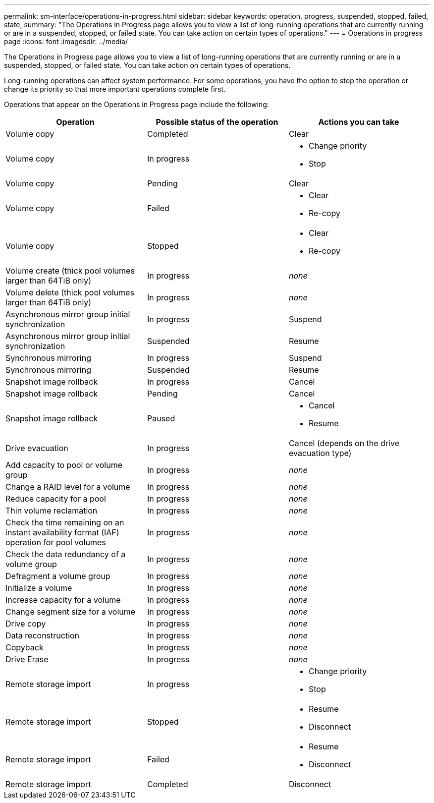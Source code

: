 ---
permalink: sm-interface/operations-in-progress.html
sidebar: sidebar
keywords: operation, progress, suspended, stopped, failed, state,
summary: "The Operations in Progress page allows you to view a list of long-running operations that are currently running or are in a suspended, stopped, or failed state. You can take action on certain types of operations."
---
= Operations in progress page
:icons: font
:imagesdir: ../media/

[.lead]
The Operations in Progress page allows you to view a list of long-running operations that are currently running or are in a suspended, stopped, or failed state. You can take action on certain types of operations.

Long-running operations can affect system performance. For some operations, you have the option to stop the operation or change its priority so that more important operations complete first.

Operations that appear on the Operations in Progress page include the following:

[cols="1a,1a,1a" options="header"]
|===
| Operation| Possible status of the operation| Actions you can take
a|
Volume copy
a|
Completed
a|
Clear
a|
Volume copy
a|
In progress
a|

* Change priority
* Stop

a|
Volume copy
a|
Pending
a|
Clear
a|
Volume copy
a|
Failed
a|

* Clear
* Re-copy

a|
Volume copy
a|
Stopped
a|

* Clear
* Re-copy

a|
Volume create (thick pool volumes larger than 64TiB only)
a|
In progress
a|
_none_
a|
Volume delete (thick pool volumes larger than 64TiB only)
a|
In progress
a|
_none_
a|
Asynchronous mirror group initial synchronization
a|
In progress
a|
Suspend
a|
Asynchronous mirror group initial synchronization
a|
Suspended
a|
Resume
a|
Synchronous mirroring
a|
In progress
a|
Suspend
a|
Synchronous mirroring
a|
Suspended
a|
Resume
a|
Snapshot image rollback

a|
In progress
a|
Cancel
a|
Snapshot image rollback
a|
Pending
a|
Cancel
a|
Snapshot image rollback
a|
Paused
a|

* Cancel
* Resume

a|
Drive evacuation
a|
In progress
a|
Cancel (depends on the drive evacuation type)
a|
Add capacity to pool or volume group
a|
In progress
a|
_none_
a|
Change a RAID level for a volume
a|
In progress
a|
_none_
a|
Reduce capacity for a pool
a|
In progress
a|
_none_
a|
Thin volume reclamation
a|
In progress
a|
_none_
a|
Check the time remaining on an instant availability format (IAF) operation for pool volumes
a|
In progress
a|
_none_
a|
Check the data redundancy of a volume group
a|
In progress
a|
_none_
a|
Defragment a volume group
a|
In progress
a|
_none_
a|
Initialize a volume
a|
In progress
a|
_none_
a|
Increase capacity for a volume
a|
In progress
a|
_none_
a|
Change segment size for a volume
a|
In progress
a|
_none_
a|
Drive copy
a|
In progress
a|
_none_
a|
Data reconstruction
a|
In progress
a|
_none_
a|
Copyback
a|
In progress
a|
_none_
a|
Drive Erase
a|
In progress
a|
_none_
a|
Remote storage import
a|
In progress
a|

* Change priority
* Stop

a|
Remote storage import
a|
Stopped
a|

* Resume
* Disconnect

a|
Remote storage import
a|
Failed
a|

* Resume
* Disconnect

a|
Remote storage import
a|
Completed
a|
Disconnect
|===
